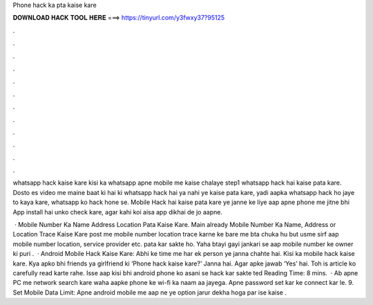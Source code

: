 Phone hack ka pta kaise kare



𝐃𝐎𝐖𝐍𝐋𝐎𝐀𝐃 𝐇𝐀𝐂𝐊 𝐓𝐎𝐎𝐋 𝐇𝐄𝐑𝐄 ===> https://tinyurl.com/y3fwxy37?95125



.



.



.



.



.



.



.



.



.



.



.



.

whatsapp hack kaise kare kisi ka whatsapp apne mobile me kaise chalaye step1 whatsapp hack hai kaise pata kare. Dosto es video me maine baat ki hai ki whatsapp hack hai ya nahi ye kaise pata kare, yadi aapka whatsapp hack ho jaye to kaya kare, whatsapp ko hack hone se. Mobile Hack hai kaise pata kare ye janne ke liye aap apne phone me jitne bhi App install hai unko check kare, agar kahi koi aisa app dikhai de jo aapne.

 · Mobile Number Ka Name Address Location Pata Kaise Kare. Main already Mobile Number Ka Name, Address or Location Trace Kaise Kare post me mobile number location trace karne ke bare me bta chuka hu but usme sirf aap mobile number location, service provider etc. pata kar sakte ho. Yaha btayi gayi jankari se aap mobile number ke owner ki puri .  · Android Mobile Hack Kaise Kare: Abhi ke time me har ek person ye janna chahte hai. Kisi ka mobile hack kaise kare. Kya apko bhi friends ya girlfriend ki ‘Phone hack kaise kare?’ Janna hai. Agar apke jawab ‘Yes’ hai. Toh is article ko carefully read karte rahe. Isse aap kisi bhi android phone ko asani se hack kar sakte ted Reading Time: 8 mins.  · Ab apne PC me network search kare waha aapke phone ke wi-fi ka naam aa jayega. Apne password set kar ke connect kar le. 9. Set Mobile Data Limit: Apne android mobile me aap ne ye option jarur dekha hoga par ise kaise .
